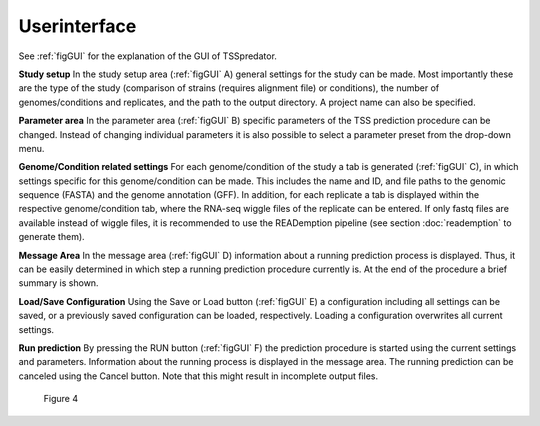Userinterface
===============

.. _userinterface:

See :ref:`figGUI` for the explanation of the GUI of TSSpredator.




**Study setup** In the study setup area (:ref:`figGUI` A) general settings for the study can be
made. Most importantly these are the type of the study (comparison of strains (requires
alignment file) or conditions), the number of genomes/conditions and replicates, and the
path to the output directory. A project name can also be specified.

**Parameter area** In the parameter area (:ref:`figGUI` B) specific parameters of the TSS
prediction procedure can be changed. Instead of changing individual parameters it is also
possible to select a parameter preset from the drop-down menu.

**Genome/Condition related settings** For each genome/condition of the study a tab
is generated (:ref:`figGUI` C), in which settings specific for this genome/condition can be made.
This includes the name and ID, and file paths to the genomic sequence (FASTA) and the
genome annotation (GFF). In addition, for each replicate a tab is displayed within the
respective genome/condition tab, where the RNA-seq wiggle files of the replicate can be
entered. If only fastq files are available instead of wiggle files, it is recommended to use
the READemption pipeline (see section :doc:`reademption` to generate them).

**Message Area** In the message area (:ref:`figGUI` D) information about a running prediction
process is displayed. Thus, it can be easily determined in which step a running prediction
procedure currently is. At the end of the procedure a brief summary is shown.

**Load/Save Configuration** Using the Save or Load button (:ref:`figGUI` E) a configuration
including all settings can be saved, or a previously saved configuration can be loaded,
respectively. Loading a configuration overwrites all current settings.

**Run prediction** By pressing the RUN button (:ref:`figGUI` F) the prediction procedure is
started using the current settings and parameters. Information about the running process
is displayed in the message area. The running prediction can be canceled using the Cancel
button. Note that this might result in incomplete output files.


.. _figGUI:

.. figure:: images/TSSpredatorGUI.png
	:width: 200
	:align: center 
	
    Figure 4
